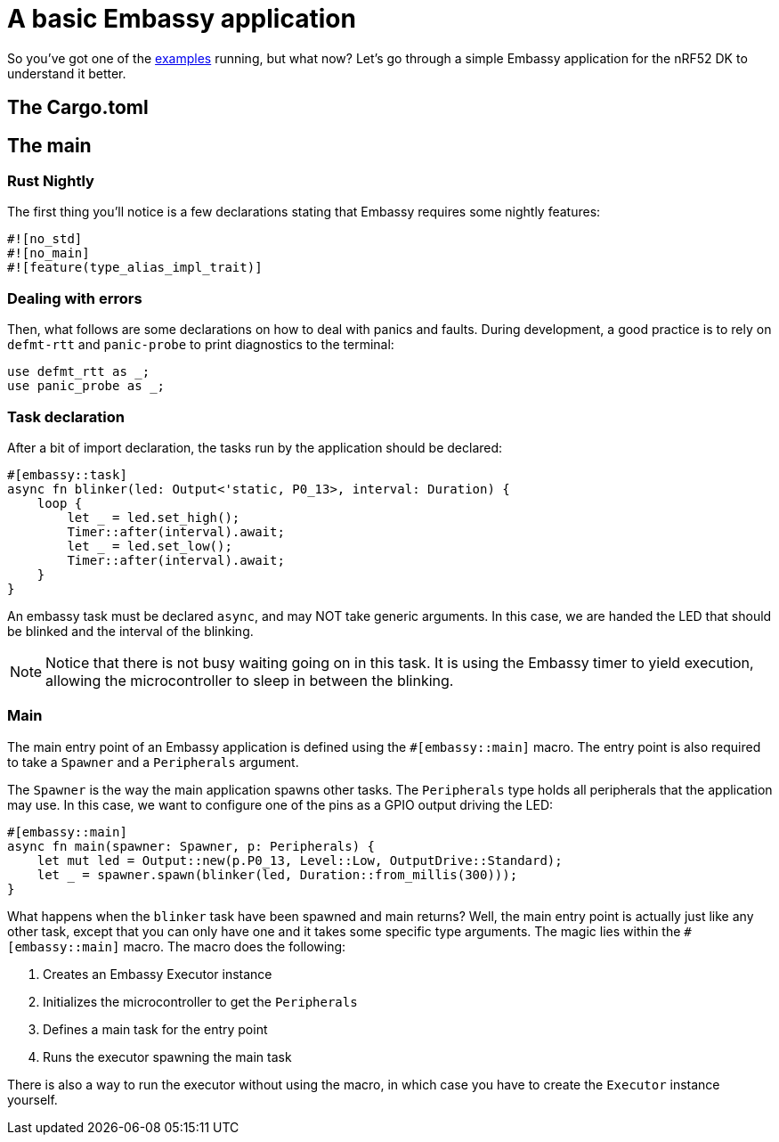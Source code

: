 = A basic Embassy application

So you've got one of the xref:examples.adoc[examples] running, but what now? Let's go through a simple Embassy application for the nRF52 DK to understand it better.


== The Cargo.toml

== The main

=== Rust Nightly

The first thing you'll notice is a few declarations stating that Embassy requires some nightly features:

[source,rust]
----
#![no_std]
#![no_main]
#![feature(type_alias_impl_trait)]
----

=== Dealing with errors

Then, what follows are some declarations on how to deal with panics and faults. During development, a good practice is to rely on `defmt-rtt` and `panic-probe` to print diagnostics to the terminal:

[source,rust]
----
use defmt_rtt as _;
use panic_probe as _;
----

=== Task declaration

After a bit of import declaration, the tasks run by the application should be declared:

[source,rust]
----
#[embassy::task]
async fn blinker(led: Output<'static, P0_13>, interval: Duration) {
    loop {
        let _ = led.set_high();
        Timer::after(interval).await;
        let _ = led.set_low();
        Timer::after(interval).await;
    }
}
----

An embassy task must be declared `async`, and may NOT take generic arguments. In this case, we are handed the LED that should be blinked and the interval of the blinking.

NOTE: Notice that there is not busy waiting going on in this task. It is using the Embassy timer to yield execution, allowing the microcontroller to sleep in between the blinking.

=== Main

The main entry point of an Embassy application is defined using the `#[embassy::main]` macro. The entry point is also required to take a `Spawner` and a `Peripherals` argument.

The `Spawner` is the way the main application spawns other tasks. The `Peripherals` type holds all peripherals that the application may use. In this case, we want to configure one of the pins as a GPIO output driving the LED:

[source, rust]
----
#[embassy::main]
async fn main(spawner: Spawner, p: Peripherals) {
    let mut led = Output::new(p.P0_13, Level::Low, OutputDrive::Standard);
    let _ = spawner.spawn(blinker(led, Duration::from_millis(300)));
}
----


What happens when the `blinker` task have been spawned and main returns? Well, the main entry point is actually just like any other task, except that you can only have one and it takes some specific type arguments. The magic lies within the `#[embassy::main]` macro. The macro does the following:

. Creates an Embassy Executor instance
. Initializes the microcontroller to get the `Peripherals`
. Defines a main task for the entry point
. Runs the executor spawning the main task

There is also a way to run the executor without using the macro, in which case you have to create the `Executor` instance yourself.
